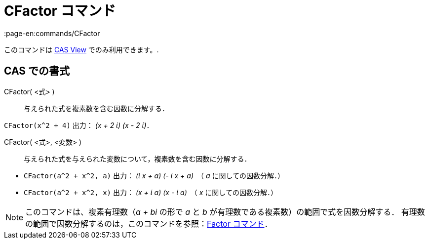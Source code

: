 = CFactor コマンド
:page-en:commands/CFactor
ifdef::env-github[:imagesdir: /ja/modules/ROOT/assets/images]

このコマンドは xref:/s_index_php?title=CAS_View_action=edit_redlink=1.adoc[CAS View] でのみ利用できます。.

== CAS での書式

CFactor( <式> )::
  与えられた式を複素数を含む因数に分解する．

[EXAMPLE]
====

`++CFactor(x^2 + 4)++` 出力： _(x + 2 ί) (x - 2 ί)_．

====

CFactor( <式>, <変数> )::
  与えられた式を与えられた変数について，複素数を含む因数に分解する．

[EXAMPLE]
====

* `++CFactor(a^2 + x^2, a)++` 出力： _(ί x + a) (- ί x + a)_　（ _a_ に関しての因数分解．）
* `++CFactor(a^2 + x^2, x)++` 出力： _(x + ί a) (x - ί a)_　（ _x_ に関しての因数分解．）

====

[NOTE]
====

このコマンドは、複素有理数（_a + bi_ の形で _a_ と _b_ が有理数である複素数）の範囲で式を因数分解する．
有理数の範囲で因数分解するのは，このコマンドを参照：xref:/commands/Factor.adoc[Factor コマンド]．

====
